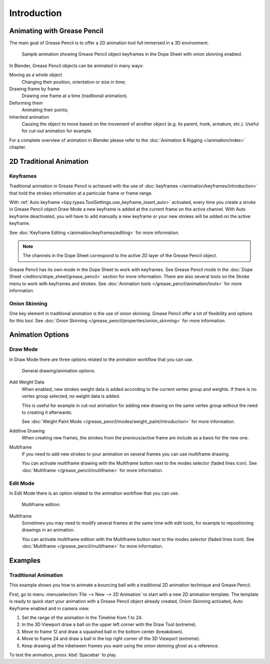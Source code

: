 
************
Introduction
************

Animating with Grease Pencil
============================

The main goal of Grease Pencil is to offer a 2D animation tool full immersed in a 3D environment.

.. figure:: /images/grease-pencil_animation_introduction_example.png

   Sample animation showing Grease Pencil object keyframes in the Dope Sheet with onion skinning enabled.

In Blender, Grease Pencil objects can be animated in many ways:

Moving as a whole object
   Changing their position, orientation or size in time;

Drawing frame by frame
   Drawing one frame at a time (traditional animation).

Deforming them
   Animating their points;

Inherited animation
   Causing the object to move based on the movement of another object
   (e.g. its parent, hook, armature, etc.). Useful for cut-out animation for example.

For a complete overview of animation in Blender please refer to
the :doc:`Animation & Rigging </animation/index>` chapter.


2D Traditional Animation
========================

Keyframes
---------

Traditional animation in Grease Pencil is achieved with the use of
:doc:`keyframes </animation/keyframes/introduction>`
that hold the strokes information at a particular frame or frame range.

With :ref:`Auto keyframe <bpy.types.ToolSettings.use_keyframe_insert_auto>` activated,
every time you create a stroke in Grease Pencil object Draw Mode
a new keyframe is added at the current frame on the active channel.
With Auto keyframe deactivated, you will have to add manually
a new keyframe or your new strokes will be added on the active keyframe.

See :doc:`Keyframe Editing </animation/keyframes/editing>` for more information.

.. note::

   The channels in the Dope Sheet correspond to the active 2D layer of the Grease Pencil object.

Grease Pencil has its own mode in the Dope Sheet to work with keyframes.
See Grease Pencil mode in the :doc:`Dope Sheet </editors/dope_sheet/grease_pencil>`
section for more information.
There are also several tools on the Stroke menu to work with keyframes and strokes.
See :doc:`Animation tools </grease_pencil/animation/tools>` for more information.


Onion Skinning
--------------

One key element in traditional animation is the use of onion skinning.
Grease Pencil offer a lot of flexibility and options for this tool.
See :doc:`Onion Skinning </grease_pencil/properties/onion_skinning>` for more information.


Animation Options
=================

Draw Mode
---------

In Draw Mode there are three options related to the animation workflow that you can use.

.. figure:: /images/grease-pencil_animation_introduction_drawing-options.png

   General drawing/animation options.

Add Weight Data
   When enabled, new strokes weight data is added according to the current vertex group and weights.
   If there is no vertex group selected, no weight data is added.

   This is useful for example in cut-out animation for adding new drawing
   on the same vertex group without the need to creating it afterwards.

   See :doc:`Weight Paint Mode </grease_pencil/modes/weight_paint/introduction>` for more information.

Additive Drawing
   When creating new frames, the strokes from the previous/active frame are include as a basis for the new one.

Multiframe
   If you need to add new strokes to your animation on several frames you can use multiframe drawing.

   You can activate multiframe drawing with the Multiframe button next to the modes selector (faded lines icon).
   See :doc:`Multiframe </grease_pencil/multiframe>` for more information.


Edit Mode
---------

In Edit Mode there is an option related to the animation workflow that you can use.

.. figure:: /images/grease-pencil_animation_introduction_edit-options.png

   Multiframe edition.

Multiframe
   Sometimes you may need to modify several frames at the same time with edit tools,
   for example to repositioning drawings in an animation.

   You can activate multiframe edition with the Multiframe button next to the modes selector (faded lines icon).
   See :doc:`Multiframe </grease_pencil/multiframe>` for more information.


Examples
========

Traditional Animation
---------------------

This example shows you how to animate a bouncing ball
with a traditional 2D animation technique and Grease Pencil.

First, go to menu :menuselection:`File --> New --> 2D Animation` to start with a new 2D animation template.
The template is ready to quick start your animation with a Grease Pencil object already created,
Onion Skinning activated, Auto Keyframe enabled and in camera view.

#. Set the range of the animation in the Timeline from 1 to 24.
#. In the 3D Viewport draw a ball on the upper left corner with the Draw Tool (extreme).
#. Move to frame 12 and draw a squashed ball in the bottom center (breakdown).
#. Move to frame 24 and draw a ball in the top right corner of the 3D Viewport (extreme).
#. Keep drawing all the inbetween frames you want using the onion skinning ghost as a reference.

To test the animation, press :kbd:`Spacebar` to play.
